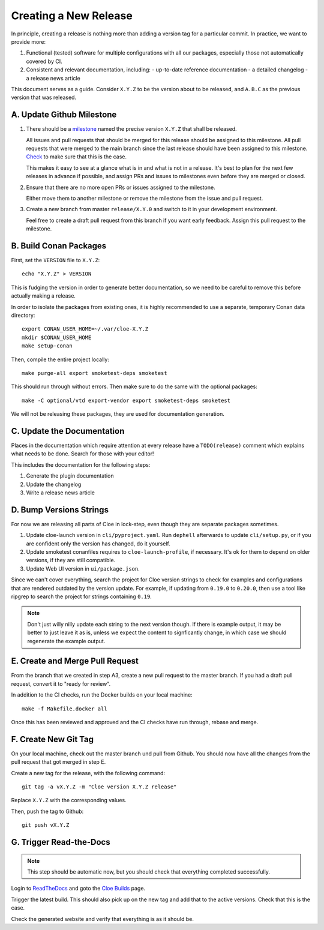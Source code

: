 Creating a New Release
======================

In principle, creating a release is nothing more than adding a version
tag for a particular commit. In practice, we want to provide more:

1. Functional (tested) software for multiple configurations with all
   our packages, especially those not automatically covered by CI.

2. Consistent and relevant documentation, including:
   - up-to-date reference documentation
   - a detailed changelog
   - a release news article

This document serves as a guide. Consider ``X.Y.Z`` to be the version
about to be released, and ``A.B.C`` as the previous version that was
released.

.. highlight:: bash

A. Update Github Milestone
--------------------------

1. There should be a `milestone <https://github.com/eclipse/cloe/milestones>`_
   named the precise version ``X.Y.Z`` that shall be released.

   All issues and pull requests that should be merged for this release should be
   assigned to this milestone. All pull requests that were merged to the main
   branch since the last release should have been assigned to this milestone.
   `Check <https://github.com/eclipse/cloe/pulls?q=is%3Apr+is%3Amerged+no%3Amilestone>`_
   to make sure that this is the case.

   This makes it easy to see at a glance what is in and what is not in a release.
   It's best to plan for the next few releases in advance if possible, and
   assign PRs and issues to milestones even before they are merged or closed.

2. Ensure that there are no more open PRs or issues assigned to the milestone.

   Either move them to another milestone or remove the milestone from the issue
   and pull request.

3. Create a new branch from master ``release/X.Y.0`` and switch to it in your
   development environment.

   Feel free to create a draft pull request from this branch if you want early
   feedback. Assign this pull request to the milestone.

B. Build Conan Packages
-----------------------

First, set the ``VERSION`` file to ``X.Y.Z``::

    echo "X.Y.Z" > VERSION

This is fudging the version in order to generate better documentation, so we
need to be careful to remove this before actually making a release.

In order to isolate the packages from existing ones, it is highly recommended
to use a separate, temporary Conan data directory::

    export CONAN_USER_HOME=~/.var/cloe-X.Y.Z
    mkdir $CONAN_USER_HOME
    make setup-conan

Then, compile the entire project locally::

    make purge-all export smoketest-deps smoketest

This should run through without errors. Then make sure to do the same with
the optional packages::

    make -C optional/vtd export-vendor export smoketest-deps smoketest

We will not be releasing these packages, they are used for documentation
generation.

C. Update the Documentation
---------------------------

Places in the documentation which require attention at every release have
a ``TODO(release)`` comment which explains what needs to be done.
Search for those with your editor!

This includes the documentation for the following steps:

1. Generate the plugin documentation
2. Update the changelog
3. Write a release news article

D. Bump Versions Strings
------------------------

For now we are releasing all parts of Cloe in lock-step, even though they
are separate packages sometimes.

1. Update cloe-launch version in ``cli/pyproject.yaml``.
   Run ``dephell`` afterwards to update ``cli/setup.py``, or if you are confident
   only the version has changed, do it yourself.

2. Update smoketest conanfiles requires to ``cloe-launch-profile``, if necessary.
   It's ok for them to depend on older versions, if they are still compatible.

3. Update Web UI version in ``ui/package.json``.

Since we can't cover everything, search the project for Cloe version strings to
check for examples and configurations that are rendered outdated by the version
update. For example, if updating from ``0.19.0`` to ``0.20.0``, then use a tool
like ripgrep to search the project for strings containing ``0.19``.

.. note::
   Don't just willy nilly update each string to the next version though. If
   there is example output, it may be better to just leave it as is, unless we
   expect the content to signficantly change, in which case we should regenerate
   the example output.

E. Create and Merge Pull Request
--------------------------------

From the branch that we created in step A3, create a new pull request to the
master branch. If you had a draft pull request, convert it to "ready for review".

In addition to the CI checks, run the Docker builds on your local machine::

    make -f Makefile.docker all

Once this has been reviewed and approved and the CI checks have run through,
rebase and merge.

F. Create New Git Tag
---------------------

On your local machine, check out the master branch und pull from Github.
You should now have all the changes from the pull request that got merged in
step E.

Create a new tag for the release, with the following command::

    git tag -a vX.Y.Z -m "Cloe version X.Y.Z release"

Replace ``X.Y.Z`` with the corresponding values.

Then, push the tag to Github::

    git push vX.Y.Z

G. Trigger Read-the-Docs
------------------------

.. note::
   This step should be automatic now, but you should check that
   everything completed successfully.

Login to `ReadTheDocs <https://readthedocs.org>`_ and goto the
`Cloe Builds <https://readthedocs.org/projects/cloe/builds/>`_ page.

Trigger the latest build. This should also pick up on the new tag
and add that to the active versions. Check that this is the case.

Check the generated website and verify that everything is as it should be.
